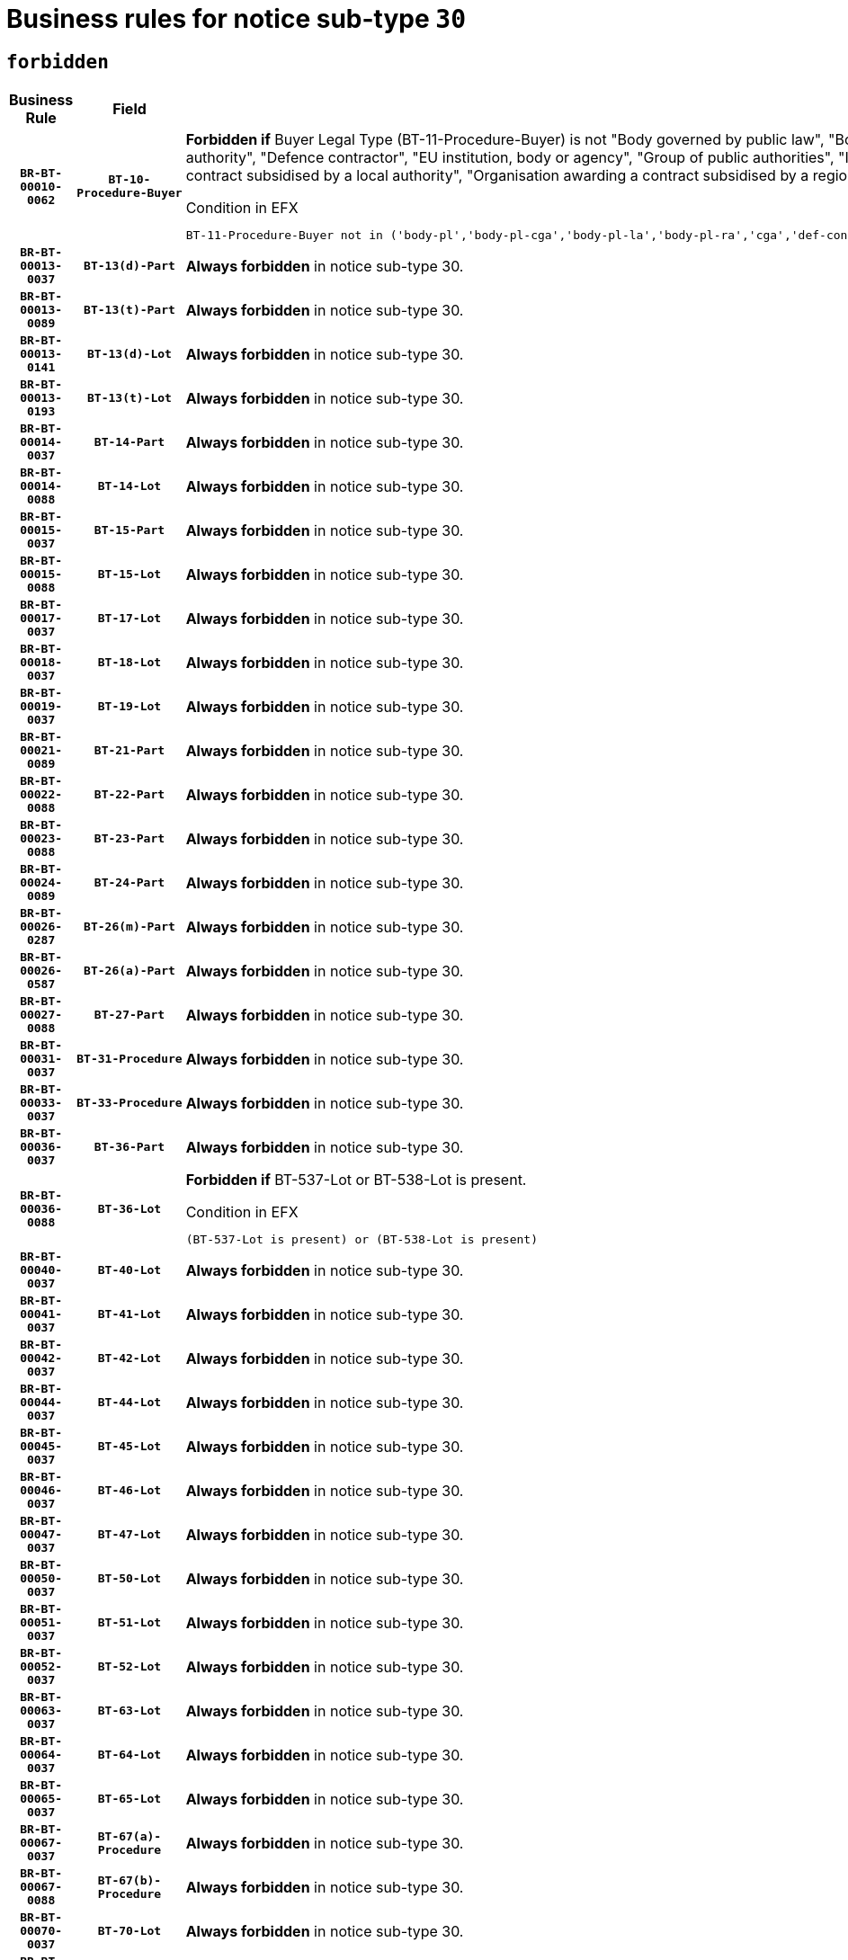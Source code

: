 = Business rules for notice sub-type `30`
:navtitle: Business Rules

== `forbidden`
[cols="<3,3,<6,>1", role="fixed-layout"]
|====
h| Business Rule h| Field h|Details h|Severity
h|`BR-BT-00010-0062`
h|`BT-10-Procedure-Buyer`
a|

*Forbidden if* Buyer Legal Type (BT-11-Procedure-Buyer) is not "Body governed by public law", "Body governed by public law, controlled by a central government authority", "Body governed by public law, controlled by a local authority", "Body governed by public law, controlled by a regional authority", "Central government authority", "Defence contractor", "EU institution, body or agency", "Group of public authorities", "International organisation", "Local authority", "Organisation awarding a contract subsidised by a contracting authority", "Organisation awarding a contract subsidised by a central government authority", "Organisation awarding a contract subsidised by a local authority", "Organisation awarding a contract subsidised by a regional authority" or "Regional authority".

.Condition in EFX
[source, EFX]
----
BT-11-Procedure-Buyer not in ('body-pl','body-pl-cga','body-pl-la','body-pl-ra','cga','def-cont','eu-ins-bod-ag','grp-p-aut','int-org','la','org-sub','org-sub-cga','org-sub-la','org-sub-ra','ra')
----
|`ERROR`
h|`BR-BT-00013-0037`
h|`BT-13(d)-Part`
a|

*Always forbidden* in notice sub-type 30.
|`ERROR`
h|`BR-BT-00013-0089`
h|`BT-13(t)-Part`
a|

*Always forbidden* in notice sub-type 30.
|`ERROR`
h|`BR-BT-00013-0141`
h|`BT-13(d)-Lot`
a|

*Always forbidden* in notice sub-type 30.
|`ERROR`
h|`BR-BT-00013-0193`
h|`BT-13(t)-Lot`
a|

*Always forbidden* in notice sub-type 30.
|`ERROR`
h|`BR-BT-00014-0037`
h|`BT-14-Part`
a|

*Always forbidden* in notice sub-type 30.
|`ERROR`
h|`BR-BT-00014-0088`
h|`BT-14-Lot`
a|

*Always forbidden* in notice sub-type 30.
|`ERROR`
h|`BR-BT-00015-0037`
h|`BT-15-Part`
a|

*Always forbidden* in notice sub-type 30.
|`ERROR`
h|`BR-BT-00015-0088`
h|`BT-15-Lot`
a|

*Always forbidden* in notice sub-type 30.
|`ERROR`
h|`BR-BT-00017-0037`
h|`BT-17-Lot`
a|

*Always forbidden* in notice sub-type 30.
|`ERROR`
h|`BR-BT-00018-0037`
h|`BT-18-Lot`
a|

*Always forbidden* in notice sub-type 30.
|`ERROR`
h|`BR-BT-00019-0037`
h|`BT-19-Lot`
a|

*Always forbidden* in notice sub-type 30.
|`ERROR`
h|`BR-BT-00021-0089`
h|`BT-21-Part`
a|

*Always forbidden* in notice sub-type 30.
|`ERROR`
h|`BR-BT-00022-0088`
h|`BT-22-Part`
a|

*Always forbidden* in notice sub-type 30.
|`ERROR`
h|`BR-BT-00023-0088`
h|`BT-23-Part`
a|

*Always forbidden* in notice sub-type 30.
|`ERROR`
h|`BR-BT-00024-0089`
h|`BT-24-Part`
a|

*Always forbidden* in notice sub-type 30.
|`ERROR`
h|`BR-BT-00026-0287`
h|`BT-26(m)-Part`
a|

*Always forbidden* in notice sub-type 30.
|`ERROR`
h|`BR-BT-00026-0587`
h|`BT-26(a)-Part`
a|

*Always forbidden* in notice sub-type 30.
|`ERROR`
h|`BR-BT-00027-0088`
h|`BT-27-Part`
a|

*Always forbidden* in notice sub-type 30.
|`ERROR`
h|`BR-BT-00031-0037`
h|`BT-31-Procedure`
a|

*Always forbidden* in notice sub-type 30.
|`ERROR`
h|`BR-BT-00033-0037`
h|`BT-33-Procedure`
a|

*Always forbidden* in notice sub-type 30.
|`ERROR`
h|`BR-BT-00036-0037`
h|`BT-36-Part`
a|

*Always forbidden* in notice sub-type 30.
|`ERROR`
h|`BR-BT-00036-0088`
h|`BT-36-Lot`
a|

*Forbidden if* BT-537-Lot or BT-538-Lot is present.

.Condition in EFX
[source, EFX]
----
(BT-537-Lot is present) or (BT-538-Lot is present)
----
|`ERROR`
h|`BR-BT-00040-0037`
h|`BT-40-Lot`
a|

*Always forbidden* in notice sub-type 30.
|`ERROR`
h|`BR-BT-00041-0037`
h|`BT-41-Lot`
a|

*Always forbidden* in notice sub-type 30.
|`ERROR`
h|`BR-BT-00042-0037`
h|`BT-42-Lot`
a|

*Always forbidden* in notice sub-type 30.
|`ERROR`
h|`BR-BT-00044-0037`
h|`BT-44-Lot`
a|

*Always forbidden* in notice sub-type 30.
|`ERROR`
h|`BR-BT-00045-0037`
h|`BT-45-Lot`
a|

*Always forbidden* in notice sub-type 30.
|`ERROR`
h|`BR-BT-00046-0037`
h|`BT-46-Lot`
a|

*Always forbidden* in notice sub-type 30.
|`ERROR`
h|`BR-BT-00047-0037`
h|`BT-47-Lot`
a|

*Always forbidden* in notice sub-type 30.
|`ERROR`
h|`BR-BT-00050-0037`
h|`BT-50-Lot`
a|

*Always forbidden* in notice sub-type 30.
|`ERROR`
h|`BR-BT-00051-0037`
h|`BT-51-Lot`
a|

*Always forbidden* in notice sub-type 30.
|`ERROR`
h|`BR-BT-00052-0037`
h|`BT-52-Lot`
a|

*Always forbidden* in notice sub-type 30.
|`ERROR`
h|`BR-BT-00063-0037`
h|`BT-63-Lot`
a|

*Always forbidden* in notice sub-type 30.
|`ERROR`
h|`BR-BT-00064-0037`
h|`BT-64-Lot`
a|

*Always forbidden* in notice sub-type 30.
|`ERROR`
h|`BR-BT-00065-0037`
h|`BT-65-Lot`
a|

*Always forbidden* in notice sub-type 30.
|`ERROR`
h|`BR-BT-00067-0037`
h|`BT-67(a)-Procedure`
a|

*Always forbidden* in notice sub-type 30.
|`ERROR`
h|`BR-BT-00067-0088`
h|`BT-67(b)-Procedure`
a|

*Always forbidden* in notice sub-type 30.
|`ERROR`
h|`BR-BT-00070-0037`
h|`BT-70-Lot`
a|

*Always forbidden* in notice sub-type 30.
|`ERROR`
h|`BR-BT-00071-0037`
h|`BT-71-Part`
a|

*Always forbidden* in notice sub-type 30.
|`ERROR`
h|`BR-BT-00071-0087`
h|`BT-71-Lot`
a|

*Always forbidden* in notice sub-type 30.
|`ERROR`
h|`BR-BT-00075-0037`
h|`BT-75-Lot`
a|

*Always forbidden* in notice sub-type 30.
|`ERROR`
h|`BR-BT-00076-0037`
h|`BT-76-Lot`
a|

*Always forbidden* in notice sub-type 30.
|`ERROR`
h|`BR-BT-00077-0037`
h|`BT-77-Lot`
a|

*Always forbidden* in notice sub-type 30.
|`ERROR`
h|`BR-BT-00078-0037`
h|`BT-78-Lot`
a|

*Always forbidden* in notice sub-type 30.
|`ERROR`
h|`BR-BT-00079-0037`
h|`BT-79-Lot`
a|

*Always forbidden* in notice sub-type 30.
|`ERROR`
h|`BR-BT-00092-0037`
h|`BT-92-Lot`
a|

*Always forbidden* in notice sub-type 30.
|`ERROR`
h|`BR-BT-00093-0037`
h|`BT-93-Lot`
a|

*Always forbidden* in notice sub-type 30.
|`ERROR`
h|`BR-BT-00094-0037`
h|`BT-94-Lot`
a|

*Always forbidden* in notice sub-type 30.
|`ERROR`
h|`BR-BT-00095-0037`
h|`BT-95-Lot`
a|

*Always forbidden* in notice sub-type 30.
|`ERROR`
h|`BR-BT-00097-0037`
h|`BT-97-Lot`
a|

*Always forbidden* in notice sub-type 30.
|`ERROR`
h|`BR-BT-00098-0037`
h|`BT-98-Lot`
a|

*Always forbidden* in notice sub-type 30.
|`ERROR`
h|`BR-BT-00106-0037`
h|`BT-106-Procedure`
a|

*Forbidden if* the value chosen for BT-105-Procedure is not 'Open', 'Restricted' or 'Negotiated with prior publication of a call for competition / competitive with negotiation'.

.Condition in EFX
[source, EFX]
----
BT-105-Procedure not in ('open','restricted','neg-w-call')
----
|`ERROR`
h|`BR-BT-00109-0037`
h|`BT-109-Lot`
a|

*Always forbidden* in notice sub-type 30.
|`ERROR`
h|`BR-BT-00113-0037`
h|`BT-113-Lot`
a|

*Always forbidden* in notice sub-type 30.
|`ERROR`
h|`BR-BT-00115-0037`
h|`BT-115-Part`
a|

*Always forbidden* in notice sub-type 30.
|`ERROR`
h|`BR-BT-00118-0053`
h|`BT-118-NoticeResult`
a|

*Forbidden if* no winner was chosen or no framework agreement was involved, or Framework Maximum Value (BT-709-LotResult) is not present.

.Condition in EFX
[source, EFX]
----
not(BT-142-LotResult[BT-13713-LotResult in BT-137-Lot[BT-765-Lot in ('fa-mix','fa-w-rc','fa-wo-rc')]] == 'selec-w') or (BT-709-LotResult is not present)
----
|`ERROR`
h|`BR-BT-00120-0037`
h|`BT-120-Lot`
a|

*Always forbidden* in notice sub-type 30.
|`ERROR`
h|`BR-BT-00122-0037`
h|`BT-122-Lot`
a|

*Always forbidden* in notice sub-type 30.
|`ERROR`
h|`BR-BT-00123-0037`
h|`BT-123-Lot`
a|

*Always forbidden* in notice sub-type 30.
|`ERROR`
h|`BR-BT-00124-0037`
h|`BT-124-Part`
a|

*Always forbidden* in notice sub-type 30.
|`ERROR`
h|`BR-BT-00124-0087`
h|`BT-124-Lot`
a|

*Always forbidden* in notice sub-type 30.
|`ERROR`
h|`BR-BT-00125-0037`
h|`BT-125(i)-Part`
a|

*Always forbidden* in notice sub-type 30.
|`ERROR`
h|`BR-BT-00127-0037`
h|`BT-127-notice`
a|

*Always forbidden* in notice sub-type 30.
|`ERROR`
h|`BR-BT-00130-0037`
h|`BT-130-Lot`
a|

*Always forbidden* in notice sub-type 30.
|`ERROR`
h|`BR-BT-00131-0037`
h|`BT-131(d)-Lot`
a|

*Always forbidden* in notice sub-type 30.
|`ERROR`
h|`BR-BT-00131-0089`
h|`BT-131(t)-Lot`
a|

*Always forbidden* in notice sub-type 30.
|`ERROR`
h|`BR-BT-00132-0037`
h|`BT-132(d)-Lot`
a|

*Always forbidden* in notice sub-type 30.
|`ERROR`
h|`BR-BT-00132-0089`
h|`BT-132(t)-Lot`
a|

*Always forbidden* in notice sub-type 30.
|`ERROR`
h|`BR-BT-00133-0037`
h|`BT-133-Lot`
a|

*Always forbidden* in notice sub-type 30.
|`ERROR`
h|`BR-BT-00134-0037`
h|`BT-134-Lot`
a|

*Always forbidden* in notice sub-type 30.
|`ERROR`
h|`BR-BT-00135-0059`
h|`BT-135-Procedure`
a|

*Forbidden if* the value chosen for the field BT-105-Procedure is not 'Negotiated without prior call for competition'.

.Condition in EFX
[source, EFX]
----
not(BT-105-Procedure == 'neg-wo-call')
----
|`ERROR`
h|`BR-BT-00136-0059`
h|`BT-136-Procedure`
a|

*Forbidden if* the value chosen for the field BT-105-Procedure is not 'Negotiated without prior call for competition'.

.Condition in EFX
[source, EFX]
----
not(BT-105-Procedure == 'neg-wo-call')
----
|`ERROR`
h|`BR-BT-00137-0037`
h|`BT-137-Part`
a|

*Always forbidden* in notice sub-type 30.
|`ERROR`
h|`BR-BT-00144-0054`
h|`BT-144-LotResult`
a|

*Forbidden if* the value chosen for BT-142-LotResult is not equal to 'No winner was chosen and the competition is closed'.

.Condition in EFX
[source, EFX]
----
not(BT-142-LotResult == 'clos-nw')
----
|`ERROR`
h|`BR-BT-00145-0054`
h|`BT-145-Contract`
a|

*Forbidden if* BT-3202-Contract is not present.

.Condition in EFX
[source, EFX]
----
BT-3202-Contract is not present
----
|`ERROR`
h|`BR-BT-00150-0087`
h|`BT-150-Contract`
a|

*Forbidden if* Contract Technical ID (OPT-316-Contract) does not exist.

.Condition in EFX
[source, EFX]
----
(OPT-316-Contract is not present)
----
|`ERROR`
h|`BR-BT-00151-0037`
h|`BT-151-Contract`
a|

*Forbidden if* BT-3202-Contract is not present.

.Condition in EFX
[source, EFX]
----
BT-3202-Contract is not present
----
|`ERROR`
h|`BR-BT-00160-0037`
h|`BT-160-Tender`
a|

*Always forbidden* in notice sub-type 30.
|`ERROR`
h|`BR-BT-00162-0037`
h|`BT-162-Tender`
a|

*Always forbidden* in notice sub-type 30.
|`ERROR`
h|`BR-BT-00163-0037`
h|`BT-163-Tender`
a|

*Always forbidden* in notice sub-type 30.
|`ERROR`
h|`BR-BT-00195-0799`
h|`BT-195(BT-162)-Tender`
a|

*Always forbidden* in notice sub-type 30.
|`ERROR`
h|`BR-BT-00195-0850`
h|`BT-195(BT-160)-Tender`
a|

*Always forbidden* in notice sub-type 30.
|`ERROR`
h|`BR-BT-00195-0901`
h|`BT-195(BT-163)-Tender`
a|

*Always forbidden* in notice sub-type 30.
|`ERROR`
h|`BR-BT-00195-3236`
h|`BT-195(BT-541)-LotsGroup-Weight`
a|

*Forbidden if* Award Criterion Number (BT-541-LotsGroup-WeightNumber) is not present.

.Condition in EFX
[source, EFX]
----
BT-541-LotsGroup-WeightNumber is not present
----
|`ERROR`
h|`BR-BT-00195-3286`
h|`BT-195(BT-541)-Lot-Weight`
a|

*Forbidden if* Award Criterion Number (BT-541-Lot-WeightNumber) is not present.

.Condition in EFX
[source, EFX]
----
BT-541-Lot-WeightNumber is not present
----
|`ERROR`
h|`BR-BT-00195-3336`
h|`BT-195(BT-541)-LotsGroup-Fixed`
a|

*Forbidden if* Award Criterion Number (BT-541-LotsGroup-FixedNumber) is not present.

.Condition in EFX
[source, EFX]
----
BT-541-LotsGroup-FixedNumber is not present
----
|`ERROR`
h|`BR-BT-00195-3386`
h|`BT-195(BT-541)-Lot-Fixed`
a|

*Forbidden if* Award Criterion Number (BT-541-Lot-FixedNumber) is not present.

.Condition in EFX
[source, EFX]
----
BT-541-Lot-FixedNumber is not present
----
|`ERROR`
h|`BR-BT-00195-3436`
h|`BT-195(BT-541)-LotsGroup-Threshold`
a|

*Forbidden if* Award Criterion Number (BT-541-LotsGroup-ThresholdNumber) is not present.

.Condition in EFX
[source, EFX]
----
BT-541-LotsGroup-ThresholdNumber is not present
----
|`ERROR`
h|`BR-BT-00195-3486`
h|`BT-195(BT-541)-Lot-Threshold`
a|

*Forbidden if* Award Criterion Number (BT-541-Lot-ThresholdNumber) is not present.

.Condition in EFX
[source, EFX]
----
BT-541-Lot-ThresholdNumber is not present
----
|`ERROR`
h|`BR-BT-00196-0817`
h|`BT-196(BT-162)-Tender`
a|

*Always forbidden* in notice sub-type 30.
|`ERROR`
h|`BR-BT-00196-0869`
h|`BT-196(BT-160)-Tender`
a|

*Always forbidden* in notice sub-type 30.
|`ERROR`
h|`BR-BT-00196-0921`
h|`BT-196(BT-163)-Tender`
a|

*Always forbidden* in notice sub-type 30.
|`ERROR`
h|`BR-BT-00196-4291`
h|`BT-196(BT-541)-Lot-Weight`
a|

*Forbidden if* Unpublished Identifier (BT-195(BT-541)-Lot-Weight) is not present.

.Condition in EFX
[source, EFX]
----
BT-195(BT-541)-Lot-Weight is not present
----
|`ERROR`
h|`BR-BT-00196-4296`
h|`BT-196(BT-541)-LotsGroup-Weight`
a|

*Forbidden if* Unpublished Identifier (BT-195(BT-541)-LotsGroup-Weight) is not present.

.Condition in EFX
[source, EFX]
----
BT-195(BT-541)-LotsGroup-Weight is not present
----
|`ERROR`
h|`BR-BT-00196-4391`
h|`BT-196(BT-541)-Lot-Fixed`
a|

*Forbidden if* Unpublished Identifier (BT-195(BT-541)-Lot-Fixed) is not present.

.Condition in EFX
[source, EFX]
----
BT-195(BT-541)-Lot-Fixed is not present
----
|`ERROR`
h|`BR-BT-00196-4396`
h|`BT-196(BT-541)-LotsGroup-Fixed`
a|

*Forbidden if* Unpublished Identifier (BT-195(BT-541)-LotsGroup-Fixed) is not present.

.Condition in EFX
[source, EFX]
----
BT-195(BT-541)-LotsGroup-Fixed is not present
----
|`ERROR`
h|`BR-BT-00196-4491`
h|`BT-196(BT-541)-Lot-Threshold`
a|

*Forbidden if* Unpublished Identifier (BT-195(BT-541)-Lot-Threshold) is not present.

.Condition in EFX
[source, EFX]
----
BT-195(BT-541)-Lot-Threshold is not present
----
|`ERROR`
h|`BR-BT-00196-4496`
h|`BT-196(BT-541)-LotsGroup-Threshold`
a|

*Forbidden if* Unpublished Identifier (BT-195(BT-541)-LotsGroup-Threshold) is not present.

.Condition in EFX
[source, EFX]
----
BT-195(BT-541)-LotsGroup-Threshold is not present
----
|`ERROR`
h|`BR-BT-00197-0802`
h|`BT-197(BT-162)-Tender`
a|

*Always forbidden* in notice sub-type 30.
|`ERROR`
h|`BR-BT-00197-0853`
h|`BT-197(BT-160)-Tender`
a|

*Always forbidden* in notice sub-type 30.
|`ERROR`
h|`BR-BT-00197-0904`
h|`BT-197(BT-163)-Tender`
a|

*Always forbidden* in notice sub-type 30.
|`ERROR`
h|`BR-BT-00197-4331`
h|`BT-197(BT-541)-LotsGroup-Weight`
a|

*Forbidden if* Unpublished Identifier (BT-195(BT-541)-LotsGroup-Weight) is not present.

.Condition in EFX
[source, EFX]
----
BT-195(BT-541)-LotsGroup-Weight is not present
----
|`ERROR`
h|`BR-BT-00197-4336`
h|`BT-197(BT-541)-Lot-Weight`
a|

*Forbidden if* Unpublished Identifier (BT-195(BT-541)-Lot-Weight) is not present.

.Condition in EFX
[source, EFX]
----
BT-195(BT-541)-Lot-Weight is not present
----
|`ERROR`
h|`BR-BT-00197-4501`
h|`BT-197(BT-541)-Lot-Fixed`
a|

*Forbidden if* Unpublished Identifier (BT-195(BT-541)-Lot-Fixed) is not present.

.Condition in EFX
[source, EFX]
----
BT-195(BT-541)-Lot-Fixed is not present
----
|`ERROR`
h|`BR-BT-00197-4506`
h|`BT-197(BT-541)-LotsGroup-Fixed`
a|

*Forbidden if* Unpublished Identifier (BT-195(BT-541)-LotsGroup-Fixed) is not present.

.Condition in EFX
[source, EFX]
----
BT-195(BT-541)-LotsGroup-Fixed is not present
----
|`ERROR`
h|`BR-BT-00197-4701`
h|`BT-197(BT-541)-Lot-Threshold`
a|

*Forbidden if* Unpublished Identifier (BT-195(BT-541)-Lot-Threshold) is not present.

.Condition in EFX
[source, EFX]
----
BT-195(BT-541)-Lot-Threshold is not present
----
|`ERROR`
h|`BR-BT-00197-4706`
h|`BT-197(BT-541)-LotsGroup-Threshold`
a|

*Forbidden if* Unpublished Identifier (BT-195(BT-541)-LotsGroup-Threshold) is not present.

.Condition in EFX
[source, EFX]
----
BT-195(BT-541)-LotsGroup-Threshold is not present
----
|`ERROR`
h|`BR-BT-00198-0817`
h|`BT-198(BT-162)-Tender`
a|

*Always forbidden* in notice sub-type 30.
|`ERROR`
h|`BR-BT-00198-0869`
h|`BT-198(BT-160)-Tender`
a|

*Always forbidden* in notice sub-type 30.
|`ERROR`
h|`BR-BT-00198-0921`
h|`BT-198(BT-163)-Tender`
a|

*Always forbidden* in notice sub-type 30.
|`ERROR`
h|`BR-BT-00198-4891`
h|`BT-198(BT-541)-Lot-Weight`
a|

*Forbidden if* Unpublished Identifier (BT-195(BT-541)-Lot-Weight) is not present.

.Condition in EFX
[source, EFX]
----
BT-195(BT-541)-Lot-Weight is not present
----
|`ERROR`
h|`BR-BT-00198-4896`
h|`BT-198(BT-541)-LotsGroup-Weight`
a|

*Forbidden if* Unpublished Identifier (BT-195(BT-541)-LotsGroup-Weight) is not present.

.Condition in EFX
[source, EFX]
----
BT-195(BT-541)-LotsGroup-Weight is not present
----
|`ERROR`
h|`BR-BT-00198-4991`
h|`BT-198(BT-541)-Lot-Fixed`
a|

*Forbidden if* Unpublished Identifier (BT-195(BT-541)-Lot-Fixed) is not present.

.Condition in EFX
[source, EFX]
----
BT-195(BT-541)-Lot-Fixed is not present
----
|`ERROR`
h|`BR-BT-00198-4996`
h|`BT-198(BT-541)-LotsGroup-Fixed`
a|

*Forbidden if* Unpublished Identifier (BT-195(BT-541)-LotsGroup-Fixed) is not present.

.Condition in EFX
[source, EFX]
----
BT-195(BT-541)-LotsGroup-Fixed is not present
----
|`ERROR`
h|`BR-BT-00198-5091`
h|`BT-198(BT-541)-Lot-Threshold`
a|

*Forbidden if* Unpublished Identifier (BT-195(BT-541)-Lot-Threshold) is not present.

.Condition in EFX
[source, EFX]
----
BT-195(BT-541)-Lot-Threshold is not present
----
|`ERROR`
h|`BR-BT-00198-5096`
h|`BT-198(BT-541)-LotsGroup-Threshold`
a|

*Forbidden if* Unpublished Identifier (BT-195(BT-541)-LotsGroup-Threshold) is not present.

.Condition in EFX
[source, EFX]
----
BT-195(BT-541)-LotsGroup-Threshold is not present
----
|`ERROR`
h|`BR-BT-00200-0037`
h|`BT-200-Contract`
a|

*Always forbidden* in notice sub-type 30.
|`ERROR`
h|`BR-BT-00201-0037`
h|`BT-201-Contract`
a|

*Always forbidden* in notice sub-type 30.
|`ERROR`
h|`BR-BT-00202-0037`
h|`BT-202-Contract`
a|

*Always forbidden* in notice sub-type 30.
|`ERROR`
h|`BR-BT-00262-0087`
h|`BT-262-Part`
a|

*Always forbidden* in notice sub-type 30.
|`ERROR`
h|`BR-BT-00263-0087`
h|`BT-263-Part`
a|

*Always forbidden* in notice sub-type 30.
|`ERROR`
h|`BR-BT-00300-0089`
h|`BT-300-Part`
a|

*Always forbidden* in notice sub-type 30.
|`ERROR`
h|`BR-BT-00500-0192`
h|`BT-500-Business`
a|

*Always forbidden* in notice sub-type 30.
|`ERROR`
h|`BR-BT-00501-0087`
h|`BT-501-Business-National`
a|

*Always forbidden* in notice sub-type 30.
|`ERROR`
h|`BR-BT-00501-0243`
h|`BT-501-Business-European`
a|

*Always forbidden* in notice sub-type 30.
|`ERROR`
h|`BR-BT-00502-0139`
h|`BT-502-Business`
a|

*Always forbidden* in notice sub-type 30.
|`ERROR`
h|`BR-BT-00503-0193`
h|`BT-503-Business`
a|

*Always forbidden* in notice sub-type 30.
|`ERROR`
h|`BR-BT-00505-0139`
h|`BT-505-Business`
a|

*Always forbidden* in notice sub-type 30.
|`ERROR`
h|`BR-BT-00506-0193`
h|`BT-506-Business`
a|

*Always forbidden* in notice sub-type 30.
|`ERROR`
h|`BR-BT-00507-0190`
h|`BT-507-Business`
a|

*Always forbidden* in notice sub-type 30.
|`ERROR`
h|`BR-BT-00510-0496`
h|`BT-510(a)-Business`
a|

*Always forbidden* in notice sub-type 30.
|`ERROR`
h|`BR-BT-00510-0547`
h|`BT-510(b)-Business`
a|

*Always forbidden* in notice sub-type 30.
|`ERROR`
h|`BR-BT-00510-0598`
h|`BT-510(c)-Business`
a|

*Always forbidden* in notice sub-type 30.
|`ERROR`
h|`BR-BT-00512-0190`
h|`BT-512-Business`
a|

*Always forbidden* in notice sub-type 30.
|`ERROR`
h|`BR-BT-00513-0190`
h|`BT-513-Business`
a|

*Always forbidden* in notice sub-type 30.
|`ERROR`
h|`BR-BT-00514-0190`
h|`BT-514-Business`
a|

*Always forbidden* in notice sub-type 30.
|`ERROR`
h|`BR-BT-00531-0137`
h|`BT-531-Part`
a|

*Always forbidden* in notice sub-type 30.
|`ERROR`
h|`BR-BT-00536-0037`
h|`BT-536-Part`
a|

*Always forbidden* in notice sub-type 30.
|`ERROR`
h|`BR-BT-00536-0090`
h|`BT-536-Lot`
a|

*Forbidden if* Duration Period (BT-36-Lot) and Duration End Date (BT-537-Lot) are not present.

.Condition in EFX
[source, EFX]
----
BT-36-Lot is not present and BT-537-Lot is not present
----
|`ERROR`
h|`BR-BT-00537-0037`
h|`BT-537-Part`
a|

*Always forbidden* in notice sub-type 30.
|`ERROR`
h|`BR-BT-00537-0089`
h|`BT-537-Lot`
a|

*Forbidden if* BT-36-Lot or BT-538-Lot is present.

.Condition in EFX
[source, EFX]
----
(BT-36-Lot is present) or (BT-538-Lot is present)
----
|`ERROR`
h|`BR-BT-00538-0037`
h|`BT-538-Part`
a|

*Always forbidden* in notice sub-type 30.
|`ERROR`
h|`BR-BT-00538-0088`
h|`BT-538-Lot`
a|

*Forbidden if* BT-36-Lot or BT-537-Lot is present.

.Condition in EFX
[source, EFX]
----
(BT-36-Lot is present) or (BT-537-Lot is present)
----
|`ERROR`
h|`BR-BT-00541-0236`
h|`BT-541-LotsGroup-WeightNumber`
a|

*Forbidden if* Award Criterion Description (BT-540-LotsGroup) is not present.

.Condition in EFX
[source, EFX]
----
BT-540-LotsGroup is not present
----
|`ERROR`
h|`BR-BT-00541-0286`
h|`BT-541-Lot-WeightNumber`
a|

*Forbidden if* Award Criterion Description (BT-540-Lot) is not present.

.Condition in EFX
[source, EFX]
----
BT-540-Lot is not present
----
|`ERROR`
h|`BR-BT-00541-0436`
h|`BT-541-LotsGroup-FixedNumber`
a|

*Forbidden if* Award Criterion Description (BT-540-LotsGroup) is not present.

.Condition in EFX
[source, EFX]
----
BT-540-LotsGroup is not present
----
|`ERROR`
h|`BR-BT-00541-0486`
h|`BT-541-Lot-FixedNumber`
a|

*Forbidden if* Award Criterion Description (BT-540-Lot) is not present.

.Condition in EFX
[source, EFX]
----
BT-540-Lot is not present
----
|`ERROR`
h|`BR-BT-00541-0636`
h|`BT-541-LotsGroup-ThresholdNumber`
a|

*Forbidden if* Award Criterion Description (BT-540-LotsGroup) is not present.

.Condition in EFX
[source, EFX]
----
BT-540-LotsGroup is not present
----
|`ERROR`
h|`BR-BT-00541-0686`
h|`BT-541-Lot-ThresholdNumber`
a|

*Forbidden if* Award Criterion Description (BT-540-Lot) is not present.

.Condition in EFX
[source, EFX]
----
BT-540-Lot is not present
----
|`ERROR`
h|`BR-BT-00578-0037`
h|`BT-578-Lot`
a|

*Always forbidden* in notice sub-type 30.
|`ERROR`
h|`BR-BT-00615-0037`
h|`BT-615-Part`
a|

*Always forbidden* in notice sub-type 30.
|`ERROR`
h|`BR-BT-00615-0088`
h|`BT-615-Lot`
a|

*Always forbidden* in notice sub-type 30.
|`ERROR`
h|`BR-BT-00630-0037`
h|`BT-630(d)-Lot`
a|

*Always forbidden* in notice sub-type 30.
|`ERROR`
h|`BR-BT-00630-0089`
h|`BT-630(t)-Lot`
a|

*Always forbidden* in notice sub-type 30.
|`ERROR`
h|`BR-BT-00631-0037`
h|`BT-631-Lot`
a|

*Always forbidden* in notice sub-type 30.
|`ERROR`
h|`BR-BT-00632-0037`
h|`BT-632-Part`
a|

*Always forbidden* in notice sub-type 30.
|`ERROR`
h|`BR-BT-00632-0088`
h|`BT-632-Lot`
a|

*Always forbidden* in notice sub-type 30.
|`ERROR`
h|`BR-BT-00633-0037`
h|`BT-633-Organization`
a|

*Forbidden if* the organization is not a Service Provider, and is not a Tenderer or Subcontractor which is not on a regulated market..

.Condition in EFX
[source, EFX]
----
not(OPT-200-Organization-Company in /OPT-300-Procedure-SProvider) and not(((OPT-200-Organization-Company in /OPT-301-Tenderer-SubCont) or (OPT-200-Organization-Company in /OPT-300-Tenderer)) and (not(BT-746-Organization == TRUE)))
----
|`ERROR`
h|`BR-BT-00644-0037`
h|`BT-644-Lot`
a|

*Always forbidden* in notice sub-type 30.
|`ERROR`
h|`BR-BT-00651-0037`
h|`BT-651-Lot`
a|

*Always forbidden* in notice sub-type 30.
|`ERROR`
h|`BR-BT-00661-0037`
h|`BT-661-Lot`
a|

*Always forbidden* in notice sub-type 30.
|`ERROR`
h|`BR-BT-00707-0037`
h|`BT-707-Part`
a|

*Always forbidden* in notice sub-type 30.
|`ERROR`
h|`BR-BT-00707-0088`
h|`BT-707-Lot`
a|

*Always forbidden* in notice sub-type 30.
|`ERROR`
h|`BR-BT-00708-0037`
h|`BT-708-Part`
a|

*Always forbidden* in notice sub-type 30.
|`ERROR`
h|`BR-BT-00708-0087`
h|`BT-708-Lot`
a|

*Always forbidden* in notice sub-type 30.
|`ERROR`
h|`BR-BT-00721-0037`
h|`BT-721-Contract`
a|

*Forbidden if* BT-3202-Contract is not present.

.Condition in EFX
[source, EFX]
----
BT-3202-Contract is not present
----
|`ERROR`
h|`BR-BT-00726-0037`
h|`BT-726-Part`
a|

*Always forbidden* in notice sub-type 30.
|`ERROR`
h|`BR-BT-00726-0088`
h|`BT-726-LotsGroup`
a|

*Always forbidden* in notice sub-type 30.
|`ERROR`
h|`BR-BT-00726-0139`
h|`BT-726-Lot`
a|

*Always forbidden* in notice sub-type 30.
|`ERROR`
h|`BR-BT-00727-0088`
h|`BT-727-Part`
a|

*Always forbidden* in notice sub-type 30.
|`ERROR`
h|`BR-BT-00727-0178`
h|`BT-727-Lot`
a|

*Forbidden if* BT-5071-Lot is present.

.Condition in EFX
[source, EFX]
----
BT-5071-Lot is present
----
|`ERROR`
h|`BR-BT-00727-0216`
h|`BT-727-Procedure`
a|

*Forbidden if* BT-5071-Procedure is present.

.Condition in EFX
[source, EFX]
----
BT-5071-Procedure is present
----
|`ERROR`
h|`BR-BT-00728-0037`
h|`BT-728-Procedure`
a|

*Forbidden if* Place Performance Services Other (BT-727) and Place Performance Country Code (BT-5141) are not present.

.Condition in EFX
[source, EFX]
----
BT-727-Procedure is not present and BT-5141-Procedure is not present
----
|`ERROR`
h|`BR-BT-00728-0089`
h|`BT-728-Part`
a|

*Always forbidden* in notice sub-type 30.
|`ERROR`
h|`BR-BT-00728-0141`
h|`BT-728-Lot`
a|

*Forbidden if* Place Performance Services Other (BT-727) and Place Performance Country Code (BT-5141) are not present.

.Condition in EFX
[source, EFX]
----
BT-727-Lot is not present and BT-5141-Lot is not present
----
|`ERROR`
h|`BR-BT-00729-0037`
h|`BT-729-Lot`
a|

*Always forbidden* in notice sub-type 30.
|`ERROR`
h|`BR-BT-00732-0037`
h|`BT-732-Lot`
a|

*Always forbidden* in notice sub-type 30.
|`ERROR`
h|`BR-BT-00736-0037`
h|`BT-736-Part`
a|

*Always forbidden* in notice sub-type 30.
|`ERROR`
h|`BR-BT-00736-0088`
h|`BT-736-Lot`
a|

*Always forbidden* in notice sub-type 30.
|`ERROR`
h|`BR-BT-00737-0037`
h|`BT-737-Part`
a|

*Always forbidden* in notice sub-type 30.
|`ERROR`
h|`BR-BT-00737-0087`
h|`BT-737-Lot`
a|

*Always forbidden* in notice sub-type 30.
|`ERROR`
h|`BR-BT-00739-0193`
h|`BT-739-Business`
a|

*Always forbidden* in notice sub-type 30.
|`ERROR`
h|`BR-BT-00740-0037`
h|`BT-740-Procedure-Buyer`
a|

*Always forbidden* in notice sub-type 30.
|`ERROR`
h|`BR-BT-00743-0037`
h|`BT-743-Lot`
a|

*Always forbidden* in notice sub-type 30.
|`ERROR`
h|`BR-BT-00744-0037`
h|`BT-744-Lot`
a|

*Always forbidden* in notice sub-type 30.
|`ERROR`
h|`BR-BT-00745-0037`
h|`BT-745-Lot`
a|

*Always forbidden* in notice sub-type 30.
|`ERROR`
h|`BR-BT-00746-0037`
h|`BT-746-Organization`
a|

*Forbidden if* the Organization is a not a main contractor (OPT-300-Tenderer) and not a subcontractor (OPT-301-Tenderer-SubCont)).

.Condition in EFX
[source, EFX]
----
not(OPT-200-Organization-Company in OPT-300-Tenderer) and not(OPT-200-Organization-Company in OPT-301-Tenderer-SubCont)
----
|`ERROR`
h|`BR-BT-00747-0037`
h|`BT-747-Lot`
a|

*Always forbidden* in notice sub-type 30.
|`ERROR`
h|`BR-BT-00748-0037`
h|`BT-748-Lot`
a|

*Always forbidden* in notice sub-type 30.
|`ERROR`
h|`BR-BT-00749-0037`
h|`BT-749-Lot`
a|

*Always forbidden* in notice sub-type 30.
|`ERROR`
h|`BR-BT-00750-0037`
h|`BT-750-Lot`
a|

*Always forbidden* in notice sub-type 30.
|`ERROR`
h|`BR-BT-00751-0037`
h|`BT-751-Lot`
a|

*Always forbidden* in notice sub-type 30.
|`ERROR`
h|`BR-BT-00752-0037`
h|`BT-752-Lot`
a|

*Always forbidden* in notice sub-type 30.
|`ERROR`
h|`BR-BT-00761-0037`
h|`BT-761-Lot`
a|

*Always forbidden* in notice sub-type 30.
|`ERROR`
h|`BR-BT-00763-0037`
h|`BT-763-Procedure`
a|

*Always forbidden* in notice sub-type 30.
|`ERROR`
h|`BR-BT-00764-0037`
h|`BT-764-Lot`
a|

*Always forbidden* in notice sub-type 30.
|`ERROR`
h|`BR-BT-00765-0037`
h|`BT-765-Part`
a|

*Always forbidden* in notice sub-type 30.
|`ERROR`
h|`BR-BT-00766-0089`
h|`BT-766-Part`
a|

*Always forbidden* in notice sub-type 30.
|`ERROR`
h|`BR-BT-00769-0037`
h|`BT-769-Lot`
a|

*Always forbidden* in notice sub-type 30.
|`ERROR`
h|`BR-BT-00771-0037`
h|`BT-771-Lot`
a|

*Always forbidden* in notice sub-type 30.
|`ERROR`
h|`BR-BT-00772-0037`
h|`BT-772-Lot`
a|

*Always forbidden* in notice sub-type 30.
|`ERROR`
h|`BR-BT-00773-0054`
h|`BT-773-Tender`
a|

*Forbidden if* Tender Technical ID (OPT-321-Tender) does not exist.

.Condition in EFX
[source, EFX]
----
OPT-321-Tender is not present
----
|`ERROR`
h|`BR-BT-00779-0037`
h|`BT-779-Tender`
a|

*Always forbidden* in notice sub-type 30.
|`ERROR`
h|`BR-BT-00780-0037`
h|`BT-780-Tender`
a|

*Always forbidden* in notice sub-type 30.
|`ERROR`
h|`BR-BT-00781-0037`
h|`BT-781-Lot`
a|

*Always forbidden* in notice sub-type 30.
|`ERROR`
h|`BR-BT-00782-0037`
h|`BT-782-Tender`
a|

*Always forbidden* in notice sub-type 30.
|`ERROR`
h|`BR-BT-00783-0037`
h|`BT-783-Review`
a|

*Always forbidden* in notice sub-type 30.
|`ERROR`
h|`BR-BT-00784-0037`
h|`BT-784-Review`
a|

*Always forbidden* in notice sub-type 30.
|`ERROR`
h|`BR-BT-00785-0037`
h|`BT-785-Review`
a|

*Always forbidden* in notice sub-type 30.
|`ERROR`
h|`BR-BT-00786-0037`
h|`BT-786-Review`
a|

*Always forbidden* in notice sub-type 30.
|`ERROR`
h|`BR-BT-00787-0037`
h|`BT-787-Review`
a|

*Always forbidden* in notice sub-type 30.
|`ERROR`
h|`BR-BT-00788-0037`
h|`BT-788-Review`
a|

*Always forbidden* in notice sub-type 30.
|`ERROR`
h|`BR-BT-00789-0037`
h|`BT-789-Review`
a|

*Always forbidden* in notice sub-type 30.
|`ERROR`
h|`BR-BT-00790-0037`
h|`BT-790-Review`
a|

*Always forbidden* in notice sub-type 30.
|`ERROR`
h|`BR-BT-00791-0037`
h|`BT-791-Review`
a|

*Always forbidden* in notice sub-type 30.
|`ERROR`
h|`BR-BT-00792-0037`
h|`BT-792-Review`
a|

*Always forbidden* in notice sub-type 30.
|`ERROR`
h|`BR-BT-00793-0037`
h|`BT-793-Review`
a|

*Always forbidden* in notice sub-type 30.
|`ERROR`
h|`BR-BT-00794-0037`
h|`BT-794-Review`
a|

*Always forbidden* in notice sub-type 30.
|`ERROR`
h|`BR-BT-00795-0037`
h|`BT-795-Review`
a|

*Always forbidden* in notice sub-type 30.
|`ERROR`
h|`BR-BT-00796-0037`
h|`BT-796-Review`
a|

*Always forbidden* in notice sub-type 30.
|`ERROR`
h|`BR-BT-00797-0037`
h|`BT-797-Review`
a|

*Always forbidden* in notice sub-type 30.
|`ERROR`
h|`BR-BT-00798-0037`
h|`BT-798-Review`
a|

*Always forbidden* in notice sub-type 30.
|`ERROR`
h|`BR-BT-00799-0037`
h|`BT-799-ReviewBody`
a|

*Always forbidden* in notice sub-type 30.
|`ERROR`
h|`BR-BT-00800-0037`
h|`BT-800(d)-Lot`
a|

*Always forbidden* in notice sub-type 30.
|`ERROR`
h|`BR-BT-00800-0087`
h|`BT-800(t)-Lot`
a|

*Always forbidden* in notice sub-type 30.
|`ERROR`
h|`BR-BT-00801-0037`
h|`BT-801-Lot`
a|

*Always forbidden* in notice sub-type 30.
|`ERROR`
h|`BR-BT-00802-0037`
h|`BT-802-Lot`
a|

*Always forbidden* in notice sub-type 30.
|`ERROR`
h|`BR-BT-00803-0087`
h|`BT-803(t)-notice`
a|

*Forbidden if* Notice Dispatch Date eSender (BT-803(d)-notice) is not present.

.Condition in EFX
[source, EFX]
----
BT-803(d)-notice is not present
----
|`ERROR`
h|`BR-BT-01251-0037`
h|`BT-1251-Part`
a|

*Always forbidden* in notice sub-type 30.
|`ERROR`
h|`BR-BT-01311-0037`
h|`BT-1311(d)-Lot`
a|

*Always forbidden* in notice sub-type 30.
|`ERROR`
h|`BR-BT-01311-0089`
h|`BT-1311(t)-Lot`
a|

*Always forbidden* in notice sub-type 30.
|`ERROR`
h|`BR-BT-01351-0037`
h|`BT-1351-Procedure`
a|

*Forbidden if* the value chosen for the indicator of BT-106-Procedure is not 'true'.

.Condition in EFX
[source, EFX]
----
not(BT-106-Procedure == 'true')
----
|`ERROR`
h|`BR-BT-01451-0037`
h|`BT-1451-Contract`
a|

*Forbidden if* Contract Technical ID (OPT-316-Contract) does not exist.

.Condition in EFX
[source, EFX]
----
(OPT-316-Contract is not present)
----
|`ERROR`
h|`BR-BT-01501-0037`
h|`BT-1501(n)-Contract`
a|

*Always forbidden* in notice sub-type 30.
|`ERROR`
h|`BR-BT-01501-0088`
h|`BT-1501(s)-Contract`
a|

*Always forbidden* in notice sub-type 30.
|`ERROR`
h|`BR-BT-03201-0057`
h|`BT-3201-Tender`
a|

*Forbidden if* Tender Technical ID (OPT-321-Tender) does not exist.

.Condition in EFX
[source, EFX]
----
OPT-321-Tender is not present
----
|`ERROR`
h|`BR-BT-05010-0037`
h|`BT-5010-Lot`
a|

*Always forbidden* in notice sub-type 30.
|`ERROR`
h|`BR-BT-05071-0088`
h|`BT-5071-Part`
a|

*Always forbidden* in notice sub-type 30.
|`ERROR`
h|`BR-BT-05071-0178`
h|`BT-5071-Lot`
a|

*Forbidden if* Place Performance Services Other (BT-727) is present or Place Performance Country Code (BT-5141) does not exist.

.Condition in EFX
[source, EFX]
----
BT-727-Lot is present or BT-5141-Lot is not present
----
|`ERROR`
h|`BR-BT-05071-0216`
h|`BT-5071-Procedure`
a|

*Forbidden if* Place Performance Services Other (BT-727) is present or Place Performance Country Code (BT-5141) does not exist.

.Condition in EFX
[source, EFX]
----
BT-727-Procedure is present or BT-5141-Procedure is not present
----
|`ERROR`
h|`BR-BT-05101-0037`
h|`BT-5101(a)-Procedure`
a|

*Forbidden if* Place Performance City (BT-5131) is not present.

.Condition in EFX
[source, EFX]
----
BT-5131-Procedure is not present
----
|`ERROR`
h|`BR-BT-05101-0088`
h|`BT-5101(b)-Procedure`
a|

*Forbidden if* Place Performance Street (BT-5101(a)-Procedure) is not present.

.Condition in EFX
[source, EFX]
----
BT-5101(a)-Procedure is not present
----
|`ERROR`
h|`BR-BT-05101-0139`
h|`BT-5101(c)-Procedure`
a|

*Forbidden if* Place Performance Street (BT-5101(b)-Procedure) is not present.

.Condition in EFX
[source, EFX]
----
BT-5101(b)-Procedure is not present
----
|`ERROR`
h|`BR-BT-05101-0190`
h|`BT-5101(a)-Part`
a|

*Always forbidden* in notice sub-type 30.
|`ERROR`
h|`BR-BT-05101-0241`
h|`BT-5101(b)-Part`
a|

*Always forbidden* in notice sub-type 30.
|`ERROR`
h|`BR-BT-05101-0292`
h|`BT-5101(c)-Part`
a|

*Always forbidden* in notice sub-type 30.
|`ERROR`
h|`BR-BT-05101-0343`
h|`BT-5101(a)-Lot`
a|

*Forbidden if* Place Performance City (BT-5131) is not present.

.Condition in EFX
[source, EFX]
----
BT-5131-Lot is not present
----
|`ERROR`
h|`BR-BT-05101-0394`
h|`BT-5101(b)-Lot`
a|

*Forbidden if* Place Performance Street (BT-5101(a)-Lot) is not present.

.Condition in EFX
[source, EFX]
----
BT-5101(a)-Lot is not present
----
|`ERROR`
h|`BR-BT-05101-0445`
h|`BT-5101(c)-Lot`
a|

*Forbidden if* Place Performance Street (BT-5101(b)-Lot) is not present.

.Condition in EFX
[source, EFX]
----
BT-5101(b)-Lot is not present
----
|`ERROR`
h|`BR-BT-05121-0037`
h|`BT-5121-Procedure`
a|

*Forbidden if* Place Performance City (BT-5131) is not present.

.Condition in EFX
[source, EFX]
----
BT-5131-Procedure is not present
----
|`ERROR`
h|`BR-BT-05121-0088`
h|`BT-5121-Part`
a|

*Always forbidden* in notice sub-type 30.
|`ERROR`
h|`BR-BT-05121-0139`
h|`BT-5121-Lot`
a|

*Forbidden if* Place Performance City (BT-5131) is not present.

.Condition in EFX
[source, EFX]
----
BT-5131-Lot is not present
----
|`ERROR`
h|`BR-BT-05131-0037`
h|`BT-5131-Procedure`
a|

*Forbidden if* Place Performance Services Other (BT-727) is present or Place Performance Country Code (BT-5141) does not exist.

.Condition in EFX
[source, EFX]
----
BT-727-Procedure is present or BT-5141-Procedure is not present
----
|`ERROR`
h|`BR-BT-05131-0088`
h|`BT-5131-Part`
a|

*Always forbidden* in notice sub-type 30.
|`ERROR`
h|`BR-BT-05131-0139`
h|`BT-5131-Lot`
a|

*Forbidden if* Place Performance Services Other (BT-727) is present or Place Performance Country Code (BT-5141) does not exist.

.Condition in EFX
[source, EFX]
----
BT-727-Lot is present or BT-5141-Lot is not present
----
|`ERROR`
h|`BR-BT-05141-0088`
h|`BT-5141-Part`
a|

*Always forbidden* in notice sub-type 30.
|`ERROR`
h|`BR-BT-05141-0178`
h|`BT-5141-Lot`
a|

*Forbidden if* the value chosen for BT-727-Lot is 'Anywhere' or 'Anywhere in the European Economic Area'.

.Condition in EFX
[source, EFX]
----
BT-727-Lot in ('anyw', 'anyw-eea')
----
|`ERROR`
h|`BR-BT-05141-0216`
h|`BT-5141-Procedure`
a|

*Forbidden if* the value chosen for BT-727-Procedure is 'Anywhere' or 'Anywhere in the European Economic Area'.

.Condition in EFX
[source, EFX]
----
BT-727-Procedure in ('anyw', 'anyw-eea')
----
|`ERROR`
h|`BR-BT-05421-0037`
h|`BT-5421-LotsGroup`
a|

*Forbidden if* Award Criterion Number (BT-541-LotsGroup-WeightNumber) is not present.

.Condition in EFX
[source, EFX]
----
BT-541-LotsGroup-WeightNumber is not present
----
|`ERROR`
h|`BR-BT-05421-0088`
h|`BT-5421-Lot`
a|

*Forbidden if* Award Criterion Number (BT-541-Lot-WeightNumber) is not present.

.Condition in EFX
[source, EFX]
----
BT-541-Lot-WeightNumber is not present
----
|`ERROR`
h|`BR-BT-05422-0037`
h|`BT-5422-LotsGroup`
a|

*Forbidden if* Award Criterion Number (BT-541-LotsGroup-FixedNumber) is not present.

.Condition in EFX
[source, EFX]
----
BT-541-LotsGroup-FixedNumber is not present
----
|`ERROR`
h|`BR-BT-05422-0088`
h|`BT-5422-Lot`
a|

*Forbidden if* Award Criterion Number (BT-541-Lot-FixedNumber) is not present.

.Condition in EFX
[source, EFX]
----
BT-541-Lot-FixedNumber is not present
----
|`ERROR`
h|`BR-BT-05423-0037`
h|`BT-5423-LotsGroup`
a|

*Forbidden if* Award Criterion Number (BT-541-LotsGroup-ThresholdNumber) is not present.

.Condition in EFX
[source, EFX]
----
BT-541-LotsGroup-ThresholdNumber is not present
----
|`ERROR`
h|`BR-BT-05423-0088`
h|`BT-5423-Lot`
a|

*Forbidden if* Award Criterion Number (BT-541-Lot-ThresholdNumber) is not present.

.Condition in EFX
[source, EFX]
----
BT-541-Lot-ThresholdNumber is not present
----
|`ERROR`
h|`BR-BT-06140-0037`
h|`BT-6140-Lot`
a|

*Always forbidden* in notice sub-type 30.
|`ERROR`
h|`BR-BT-07220-0037`
h|`BT-7220-Lot`
a|

*Always forbidden* in notice sub-type 30.
|`ERROR`
h|`BR-BT-07531-0037`
h|`BT-7531-Lot`
a|

*Always forbidden* in notice sub-type 30.
|`ERROR`
h|`BR-BT-07532-0037`
h|`BT-7532-Lot`
a|

*Always forbidden* in notice sub-type 30.
|`ERROR`
h|`BR-BT-13713-0058`
h|`BT-13713-LotResult`
a|

*Forbidden if* LotResult Technical ID (OPT-322) does not exist.

.Condition in EFX
[source, EFX]
----
OPT-322-LotResult is not present
----
|`ERROR`
h|`BR-BT-13714-0058`
h|`BT-13714-Tender`
a|

*Forbidden if* BT-3201-Tender is not present.

.Condition in EFX
[source, EFX]
----
BT-3201-Tender is not present
----
|`ERROR`
h|`BR-OPP-00020-0037`
h|`OPP-020-Contract`
a|

*Always forbidden* in notice sub-type 30.
|`ERROR`
h|`BR-OPP-00021-0037`
h|`OPP-021-Contract`
a|

*Always forbidden* in notice sub-type 30.
|`ERROR`
h|`BR-OPP-00022-0037`
h|`OPP-022-Contract`
a|

*Always forbidden* in notice sub-type 30.
|`ERROR`
h|`BR-OPP-00023-0037`
h|`OPP-023-Contract`
a|

*Always forbidden* in notice sub-type 30.
|`ERROR`
h|`BR-OPP-00030-0037`
h|`OPP-030-Tender`
a|

*Always forbidden* in notice sub-type 30.
|`ERROR`
h|`BR-OPP-00031-0037`
h|`OPP-031-Tender`
a|

*Always forbidden* in notice sub-type 30.
|`ERROR`
h|`BR-OPP-00032-0037`
h|`OPP-032-Tender`
a|

*Always forbidden* in notice sub-type 30.
|`ERROR`
h|`BR-OPP-00033-0037`
h|`OPP-033-Tender`
a|

*Always forbidden* in notice sub-type 30.
|`ERROR`
h|`BR-OPP-00034-0037`
h|`OPP-034-Tender`
a|

*Always forbidden* in notice sub-type 30.
|`ERROR`
h|`BR-OPP-00040-0037`
h|`OPP-040-Procedure`
a|

*Always forbidden* in notice sub-type 30.
|`ERROR`
h|`BR-OPP-00050-0087`
h|`OPP-050-Organization`
a|

*Forbidden if* Organization is not a buyer or there is only one buyer.

.Condition in EFX
[source, EFX]
----
not(OPT-200-Organization-Company in OPT-300-Procedure-Buyer) or (count(OPT-300-Procedure-Buyer) < 2)
----
|`ERROR`
h|`BR-OPP-00051-0087`
h|`OPP-051-Organization`
a|

*Forbidden if* the organization is not a Buyer.

.Condition in EFX
[source, EFX]
----
not(OPT-200-Organization-Company in OPT-300-Procedure-Buyer)
----
|`ERROR`
h|`BR-OPP-00052-0087`
h|`OPP-052-Organization`
a|

*Forbidden if* the organization is not a Buyer.

.Condition in EFX
[source, EFX]
----
not(OPT-200-Organization-Company in OPT-300-Procedure-Buyer)
----
|`ERROR`
h|`BR-OPP-00080-0037`
h|`OPP-080-Tender`
a|

*Always forbidden* in notice sub-type 30.
|`ERROR`
h|`BR-OPP-00100-0037`
h|`OPP-100-Business`
a|

*Always forbidden* in notice sub-type 30.
|`ERROR`
h|`BR-OPP-00105-0037`
h|`OPP-105-Business`
a|

*Always forbidden* in notice sub-type 30.
|`ERROR`
h|`BR-OPP-00110-0037`
h|`OPP-110-Business`
a|

*Always forbidden* in notice sub-type 30.
|`ERROR`
h|`BR-OPP-00111-0037`
h|`OPP-111-Business`
a|

*Always forbidden* in notice sub-type 30.
|`ERROR`
h|`BR-OPP-00112-0037`
h|`OPP-112-Business`
a|

*Always forbidden* in notice sub-type 30.
|`ERROR`
h|`BR-OPP-00113-0037`
h|`OPP-113-Business-European`
a|

*Always forbidden* in notice sub-type 30.
|`ERROR`
h|`BR-OPP-00120-0037`
h|`OPP-120-Business`
a|

*Always forbidden* in notice sub-type 30.
|`ERROR`
h|`BR-OPP-00121-0037`
h|`OPP-121-Business`
a|

*Always forbidden* in notice sub-type 30.
|`ERROR`
h|`BR-OPP-00122-0037`
h|`OPP-122-Business`
a|

*Always forbidden* in notice sub-type 30.
|`ERROR`
h|`BR-OPP-00123-0037`
h|`OPP-123-Business`
a|

*Always forbidden* in notice sub-type 30.
|`ERROR`
h|`BR-OPP-00130-0037`
h|`OPP-130-Business`
a|

*Always forbidden* in notice sub-type 30.
|`ERROR`
h|`BR-OPP-00131-0037`
h|`OPP-131-Business`
a|

*Always forbidden* in notice sub-type 30.
|`ERROR`
h|`BR-OPT-00036-0037`
h|`OPA-36-Part-Number`
a|

*Always forbidden* in notice sub-type 30.
|`ERROR`
h|`BR-OPT-00036-1037`
h|`OPA-36-Part-Unit`
a|

*Always forbidden* in notice sub-type 30.
|`ERROR`
h|`BR-OPT-00050-0037`
h|`OPT-050-Part`
a|

*Always forbidden* in notice sub-type 30.
|`ERROR`
h|`BR-OPT-00050-0087`
h|`OPT-050-Lot`
a|

*Always forbidden* in notice sub-type 30.
|`ERROR`
h|`BR-OPT-00060-0037`
h|`OPT-060-Lot`
a|

*Always forbidden* in notice sub-type 30.
|`ERROR`
h|`BR-OPT-00070-0087`
h|`OPT-070-Lot`
a|

*Always forbidden* in notice sub-type 30.
|`ERROR`
h|`BR-OPT-00071-0037`
h|`OPT-071-Lot`
a|

*Always forbidden* in notice sub-type 30.
|`ERROR`
h|`BR-OPT-00072-0037`
h|`OPT-072-Lot`
a|

*Always forbidden* in notice sub-type 30.
|`ERROR`
h|`BR-OPT-00091-0037`
h|`OPT-091-ReviewReq`
a|

*Always forbidden* in notice sub-type 30.
|`ERROR`
h|`BR-OPT-00092-0037`
h|`OPT-092-ReviewBody`
a|

*Always forbidden* in notice sub-type 30.
|`ERROR`
h|`BR-OPT-00092-0089`
h|`OPT-092-ReviewReq`
a|

*Always forbidden* in notice sub-type 30.
|`ERROR`
h|`BR-OPT-00098-0037`
h|`OPA-98-Lot-Number`
a|

*Always forbidden* in notice sub-type 30.
|`ERROR`
h|`BR-OPT-00098-1037`
h|`OPA-98-Lot-Unit`
a|

*Always forbidden* in notice sub-type 30.
|`ERROR`
h|`BR-OPT-00110-0037`
h|`OPT-110-Part-FiscalLegis`
a|

*Always forbidden* in notice sub-type 30.
|`ERROR`
h|`BR-OPT-00111-0037`
h|`OPT-111-Part-FiscalLegis`
a|

*Always forbidden* in notice sub-type 30.
|`ERROR`
h|`BR-OPT-00112-0037`
h|`OPT-112-Part-EnvironLegis`
a|

*Always forbidden* in notice sub-type 30.
|`ERROR`
h|`BR-OPT-00113-0037`
h|`OPT-113-Part-EmployLegis`
a|

*Always forbidden* in notice sub-type 30.
|`ERROR`
h|`BR-OPT-00120-0037`
h|`OPT-120-Part-EnvironLegis`
a|

*Always forbidden* in notice sub-type 30.
|`ERROR`
h|`BR-OPT-00130-0037`
h|`OPT-130-Part-EmployLegis`
a|

*Always forbidden* in notice sub-type 30.
|`ERROR`
h|`BR-OPT-00140-0037`
h|`OPT-140-Part`
a|

*Always forbidden* in notice sub-type 30.
|`ERROR`
h|`BR-OPT-00140-0088`
h|`OPT-140-Lot`
a|

*Always forbidden* in notice sub-type 30.
|`ERROR`
h|`BR-OPT-00150-0037`
h|`OPT-150-Lot`
a|

*Always forbidden* in notice sub-type 30.
|`ERROR`
h|`BR-OPT-00301-0238`
h|`OPT-301-Part-FiscalLegis`
a|

*Always forbidden* in notice sub-type 30.
|`ERROR`
h|`BR-OPT-00301-0288`
h|`OPT-301-Part-EnvironLegis`
a|

*Always forbidden* in notice sub-type 30.
|`ERROR`
h|`BR-OPT-00301-0338`
h|`OPT-301-Part-EmployLegis`
a|

*Always forbidden* in notice sub-type 30.
|`ERROR`
h|`BR-OPT-00301-0388`
h|`OPT-301-Part-AddInfo`
a|

*Always forbidden* in notice sub-type 30.
|`ERROR`
h|`BR-OPT-00301-0439`
h|`OPT-301-Part-DocProvider`
a|

*Always forbidden* in notice sub-type 30.
|`ERROR`
h|`BR-OPT-00301-0490`
h|`OPT-301-Part-TenderReceipt`
a|

*Always forbidden* in notice sub-type 30.
|`ERROR`
h|`BR-OPT-00301-0541`
h|`OPT-301-Part-TenderEval`
a|

*Always forbidden* in notice sub-type 30.
|`ERROR`
h|`BR-OPT-00301-0592`
h|`OPT-301-Part-ReviewOrg`
a|

*Always forbidden* in notice sub-type 30.
|`ERROR`
h|`BR-OPT-00301-0643`
h|`OPT-301-Part-ReviewInfo`
a|

*Always forbidden* in notice sub-type 30.
|`ERROR`
h|`BR-OPT-00301-0694`
h|`OPT-301-Part-Mediator`
a|

*Always forbidden* in notice sub-type 30.
|`ERROR`
h|`BR-OPT-00301-0995`
h|`OPT-301-Lot-TenderReceipt`
a|

*Always forbidden* in notice sub-type 30.
|`ERROR`
h|`BR-OPT-00301-1045`
h|`OPT-301-Lot-TenderEval`
a|

*Always forbidden* in notice sub-type 30.
|`ERROR`
h|`BR-OPT-00301-1271`
h|`OPT-301-ReviewBody`
a|

*Always forbidden* in notice sub-type 30.
|`ERROR`
h|`BR-OPT-00301-1322`
h|`OPT-301-ReviewReq`
a|

*Always forbidden* in notice sub-type 30.
|`ERROR`
h|`BR-OPT-00301-1446`
h|`OPT-301-Tenderer-MainCont`
a|

*Forbidden if* no Tenderer (OPT-300-Tenderer) exist.

.Condition in EFX
[source, EFX]
----
OPT-300-Tenderer is not present
----
|`ERROR`
h|`BR-OPT-00302-0057`
h|`OPT-302-Organization`
a|

*Forbidden if* the Organization is not involved in a tendering party, or is a natural person (BT-633-Organization), or is listed on a regulated market (BT-746-Organization).

.Condition in EFX
[source, EFX]
----
(not(OPT-200-Organization-Company in OPT-300-Tenderer) and not(OPT-200-Organization-Company in OPT-301-Tenderer-SubCont)) or (BT-633-Organization == TRUE) or (BT-746-Organization == TRUE)
----
|`ERROR`
h|`BR-OPT-00310-0058`
h|`OPT-310-Tender`
a|

*Forbidden if* Tender Technical ID (OPT-321-Tender) does not exist.

.Condition in EFX
[source, EFX]
----
OPT-321-Tender is not present
----
|`ERROR`
h|`BR-OPT-00315-0053`
h|`OPT-315-LotResult`
a|

*Forbidden if* the value chosen for BT-142-LotResult is not 'At least one winner was chosen' or LotResult Technical ID (OPT-322) does not exist.

.Condition in EFX
[source, EFX]
----
not(BT-142-LotResult == 'selec-w') or (OPT-322-LotResult is not present)
----
|`ERROR`
h|`BR-OPT-00316-0054`
h|`OPT-316-Contract`
a|

*Forbidden if* no lot has been awarded.

.Condition in EFX
[source, EFX]
----
not(BT-142-LotResult == 'selec-w')
----
|`ERROR`
h|`BR-OPT-00320-0053`
h|`OPT-320-LotResult`
a|

*Forbidden if* there is no LotResult, or there is no Tender for the Lot covered by the LotResult and no Tender for any Group of Lot that would contain the Lot of the LotResult, or there is no tender and no lot is specified for the LotResult, or the competition is ongoing.

.Condition in EFX
[source, EFX]
----
(OPT-322-LotResult is not present) or ((BT-13713-LotResult is present) and not(BT-13714-Tender in BT-13713-LotResult) and not(BT-1375-Procedure[BT-330-Procedure in BT-13714-Tender] in BT-13713-LotResult)) or ((BT-13713-LotResult is not present) and (OPT-321-Tender is not present)) or (BT-142-LotResult == 'open-nw')
----
|`ERROR`
h|`BR-OPT-00321-0058`
h|`OPT-321-Tender`
a|

*Forbidden if* no lot has been awarded and there is no other non-awarding reason than "no received tenders"..

.Condition in EFX
[source, EFX]
----
not(BT-142-LotResult == 'selec-w') and not(BT-144-LotResult != 'no-rece')
----
|`ERROR`
|====

== `mandatory`
[cols="<3,3,<6,>1", role="fixed-layout"]
|====
h| Business Rule h| Field h|Details h|Severity
h|`BR-BT-00001-0037`
h|`BT-01-notice`
a|

*Always mandatory* in notice sub-type 30.
|`ERROR`
h|`BR-BT-00002-0037`
h|`BT-02-notice`
a|

*Always mandatory* in notice sub-type 30.
|`ERROR`
h|`BR-BT-00003-0037`
h|`BT-03-notice`
a|

*Always mandatory* in notice sub-type 30.
|`ERROR`
h|`BR-BT-00004-0037`
h|`BT-04-notice`
a|

*Always mandatory* in notice sub-type 30.
|`ERROR`
h|`BR-BT-00005-0037`
h|`BT-05(a)-notice`
a|

*Always mandatory* in notice sub-type 30.
|`ERROR`
h|`BR-BT-00005-0089`
h|`BT-05(b)-notice`
a|

*Always mandatory* in notice sub-type 30.
|`ERROR`
h|`BR-BT-00010-0037`
h|`BT-10-Procedure-Buyer`
a|

*Always mandatory* in notice sub-type 30.
|`ERROR`
h|`BR-BT-00021-0037`
h|`BT-21-Procedure`
a|

*Always mandatory* in notice sub-type 30.
|`ERROR`
h|`BR-BT-00021-0193`
h|`BT-21-Lot`
a|

*Always mandatory* in notice sub-type 30.
|`ERROR`
h|`BR-BT-00022-0190`
h|`BT-22-Lot`
a|

*Always mandatory* in notice sub-type 30.
|`ERROR`
h|`BR-BT-00023-0037`
h|`BT-23-Procedure`
a|

*Always mandatory* in notice sub-type 30.
|`ERROR`
h|`BR-BT-00023-0139`
h|`BT-23-Lot`
a|

*Always mandatory* in notice sub-type 30.
|`ERROR`
h|`BR-BT-00024-0037`
h|`BT-24-Procedure`
a|

*Always mandatory* in notice sub-type 30.
|`ERROR`
h|`BR-BT-00024-0193`
h|`BT-24-Lot`
a|

*Always mandatory* in notice sub-type 30.
|`ERROR`
h|`BR-BT-00026-0649`
h|`BT-26(m)-Procedure`
a|

*Always mandatory* in notice sub-type 30.
|`ERROR`
h|`BR-BT-00026-0686`
h|`BT-26(m)-Lot`
a|

*Always mandatory* in notice sub-type 30.
|`ERROR`
h|`BR-BT-00105-0037`
h|`BT-105-Procedure`
a|

*Always mandatory* in notice sub-type 30.
|`ERROR`
h|`BR-BT-00115-0088`
h|`BT-115-Lot`
a|

*Always mandatory* in notice sub-type 30.
|`ERROR`
h|`BR-BT-00118-0037`
h|`BT-118-NoticeResult`
a|

*Always mandatory* in notice sub-type 30.
|`ERROR`
h|`BR-BT-00135-0037`
h|`BT-135-Procedure`
a|

*Always mandatory* in notice sub-type 30.
|`ERROR`
h|`BR-BT-00136-0037`
h|`BT-136-Procedure`
a|

*Always mandatory* in notice sub-type 30.
|`ERROR`
h|`BR-BT-00137-0139`
h|`BT-137-Lot`
a|

*Always mandatory* in notice sub-type 30.
|`ERROR`
h|`BR-BT-00142-0037`
h|`BT-142-LotResult`
a|

*Always mandatory* in notice sub-type 30.
|`ERROR`
h|`BR-BT-00144-0037`
h|`BT-144-LotResult`
a|

*Always mandatory* in notice sub-type 30.
|`ERROR`
h|`BR-BT-00145-0037`
h|`BT-145-Contract`
a|

*Mandatory if* Procedure Type (BT-105-Procedure) value is different from "Negotiated without prior call for competition" and Procedure Legal Basis (BT-01-notice) value is different from "Financial regulation" and there is at least one Contract Tender Identified (BT-3202-Contract).

.Condition in EFX
[source, EFX]
----
BT-01-notice != '32018R1046' and BT-105-Procedure != 'neg-wo-call' and BT-3202-Contract is present
----
|`ERROR`
h|`BR-BT-00150-0037`
h|`BT-150-Contract`
a|

*Always mandatory* in notice sub-type 30.
|`ERROR`
h|`BR-BT-00197-4291`
h|`BT-197(BT-541)-Lot-Weight`
a|

*Always mandatory* in notice sub-type 30.
|`ERROR`
h|`BR-BT-00197-4296`
h|`BT-197(BT-541)-LotsGroup-Weight`
a|

*Always mandatory* in notice sub-type 30.
|`ERROR`
h|`BR-BT-00197-4491`
h|`BT-197(BT-541)-Lot-Fixed`
a|

*Always mandatory* in notice sub-type 30.
|`ERROR`
h|`BR-BT-00197-4496`
h|`BT-197(BT-541)-LotsGroup-Fixed`
a|

*Always mandatory* in notice sub-type 30.
|`ERROR`
h|`BR-BT-00197-4691`
h|`BT-197(BT-541)-Lot-Threshold`
a|

*Always mandatory* in notice sub-type 30.
|`ERROR`
h|`BR-BT-00197-4696`
h|`BT-197(BT-541)-LotsGroup-Threshold`
a|

*Always mandatory* in notice sub-type 30.
|`ERROR`
h|`BR-BT-00262-0037`
h|`BT-262-Procedure`
a|

*Always mandatory* in notice sub-type 30.
|`ERROR`
h|`BR-BT-00262-0138`
h|`BT-262-Lot`
a|

*Always mandatory* in notice sub-type 30.
|`ERROR`
h|`BR-BT-00500-0037`
h|`BT-500-Organization-Company`
a|

*Always mandatory* in notice sub-type 30.
|`ERROR`
h|`BR-BT-00501-0037`
h|`BT-501-Organization-Company`
a|

*Always mandatory* in notice sub-type 30.
|`ERROR`
h|`BR-BT-00503-0037`
h|`BT-503-Organization-Company`
a|

*Always mandatory* in notice sub-type 30.
|`ERROR`
h|`BR-BT-00506-0037`
h|`BT-506-Organization-Company`
a|

*Always mandatory* in notice sub-type 30.
|`ERROR`
h|`BR-BT-00513-0037`
h|`BT-513-Organization-Company`
a|

*Always mandatory* in notice sub-type 30.
|`ERROR`
h|`BR-BT-00514-0037`
h|`BT-514-Organization-Company`
a|

*Always mandatory* in notice sub-type 30.
|`ERROR`
h|`BR-BT-00536-0132`
h|`BT-536-Lot`
a|

*Always mandatory* in notice sub-type 30.
|`ERROR`
h|`BR-BT-00610-0037`
h|`BT-610-Procedure-Buyer`
a|

*Always mandatory* in notice sub-type 30.
|`ERROR`
h|`BR-BT-00701-0037`
h|`BT-701-notice`
a|

*Always mandatory* in notice sub-type 30.
|`ERROR`
h|`BR-BT-00702-0037`
h|`BT-702(a)-notice`
a|

*Always mandatory* in notice sub-type 30.
|`ERROR`
h|`BR-BT-00728-0184`
h|`BT-728-Procedure`
a|

*Mandatory if* Place Performance Services Other (BT-727) does not exist, and Place Performance Country Subdivision (BT-5071) does not exist, and Place Performance City (BT-5131) does not exist.

.Condition in EFX
[source, EFX]
----
(BT-727-Procedure is not present) and (BT-5071-Procedure is not present) and (BT-5131-Procedure is not present)
----
|`ERROR`
h|`BR-BT-00728-0224`
h|`BT-728-Lot`
a|

*Mandatory if* Place Performance Services Other (BT-727) does not exist, and Place Performance Country Subdivision (BT-5071) does not exist, and Place Performance City (BT-5131) does not exist.

.Condition in EFX
[source, EFX]
----
(BT-727-Lot is not present) and (BT-5071-Lot is not present) and (BT-5131-Lot is not present)
----
|`ERROR`
h|`BR-BT-00746-0056`
h|`BT-746-Organization`
a|

*Mandatory if* the Organization is a Winner (i.e. an organization (OPT-200-Organization-Company) identified as a main contractor (OPT-300-Tenderer) or a subcontractor (OPT-301-Tenderer-SubCont) within a tendering party (OPT-210-Tenderer) that submitted a tender (OPT-310-Tender), which (OPT-321-Tender) led to a contract (BT-3202-Contract)).

.Condition in EFX
[source, EFX]
----
(OPT-200-Organization-Company in OPT-300-Tenderer[OPT-210-Tenderer in OPT-310-Tender[OPT-321-Tender in BT-3202-Contract]]) or (OPT-200-Organization-Company in OPT-301-Tenderer-SubCont[OPT-210-Tenderer in OPT-310-Tender[OPT-321-Tender in BT-3202-Contract]])
----
|`ERROR`
h|`BR-BT-00757-0037`
h|`BT-757-notice`
a|

*Always mandatory* in notice sub-type 30.
|`ERROR`
h|`BR-BT-00765-0088`
h|`BT-765-Lot`
a|

*Always mandatory* in notice sub-type 30.
|`ERROR`
h|`BR-BT-00766-0037`
h|`BT-766-Lot`
a|

*Always mandatory* in notice sub-type 30.
|`ERROR`
h|`BR-BT-00767-0037`
h|`BT-767-Lot`
a|

*Always mandatory* in notice sub-type 30.
|`ERROR`
h|`BR-BT-00773-0037`
h|`BT-773-Tender`
a|

*Always mandatory* in notice sub-type 30.
|`ERROR`
h|`BR-BT-00803-0037`
h|`BT-803(t)-notice`
a|

*Always mandatory* in notice sub-type 30.
|`ERROR`
h|`BR-BT-03201-0037`
h|`BT-3201-Tender`
a|

*Always mandatory* in notice sub-type 30.
|`ERROR`
h|`BR-BT-05071-0037`
h|`BT-5071-Procedure`
a|

*Mandatory if* Place Performance Services Other (BT-727) does not exist, and the Place Performance Country (BT-5141) has NUTS codes.

.Condition in EFX
[source, EFX]
----
(BT-727-Procedure is not present) and BT-5141-Procedure in (nuts-country)
----
|`ERROR`
h|`BR-BT-05071-0139`
h|`BT-5071-Lot`
a|

*Mandatory if* Place Performance Services Other (BT-727) does not exist, and the Place Performance Country (BT-5141) has NUTS codes.

.Condition in EFX
[source, EFX]
----
(BT-727-Lot is not present) and BT-5141-Lot in (nuts-country)
----
|`ERROR`
h|`BR-BT-05121-0193`
h|`BT-5121-Procedure`
a|

*Mandatory if* the Place Performance Country (BT-5141) is part of the countries requiring post codes, and Place Performance Street (BT-5101(a)) exists.

.Condition in EFX
[source, EFX]
----
BT-5141-Procedure in (postcode-country) and BT-5101(a)-Procedure is present
----
|`ERROR`
h|`BR-BT-05121-0290`
h|`BT-5121-Lot`
a|

*Mandatory if* the Place Performance Country (BT-5141) is part of the countries requiring post codes, and Place Performance Street (BT-5101(a)) exists.

.Condition in EFX
[source, EFX]
----
BT-5141-Lot in (postcode-country) and BT-5101(a)-Lot is present
----
|`ERROR`
h|`BR-BT-05141-0037`
h|`BT-5141-Procedure`
a|

*Always mandatory* in notice sub-type 30.
|`ERROR`
h|`BR-BT-05141-0139`
h|`BT-5141-Lot`
a|

*Always mandatory* in notice sub-type 30.
|`ERROR`
h|`BR-BT-05421-0141`
h|`BT-5421-LotsGroup`
a|

*Always mandatory* in notice sub-type 30.
|`ERROR`
h|`BR-BT-05421-0191`
h|`BT-5421-Lot`
a|

*Always mandatory* in notice sub-type 30.
|`ERROR`
h|`BR-BT-05422-0141`
h|`BT-5422-LotsGroup`
a|

*Always mandatory* in notice sub-type 30.
|`ERROR`
h|`BR-BT-05422-0191`
h|`BT-5422-Lot`
a|

*Always mandatory* in notice sub-type 30.
|`ERROR`
h|`BR-BT-05423-0141`
h|`BT-5423-LotsGroup`
a|

*Always mandatory* in notice sub-type 30.
|`ERROR`
h|`BR-BT-05423-0191`
h|`BT-5423-Lot`
a|

*Always mandatory* in notice sub-type 30.
|`ERROR`
h|`BR-BT-13713-0037`
h|`BT-13713-LotResult`
a|

*Always mandatory* in notice sub-type 30.
|`ERROR`
h|`BR-BT-13714-0037`
h|`BT-13714-Tender`
a|

*Always mandatory* in notice sub-type 30.
|`ERROR`
h|`BR-OPP-00050-0037`
h|`OPP-050-Organization`
a|

*Always mandatory* in notice sub-type 30.
|`WARN`
h|`BR-OPP-00051-0037`
h|`OPP-051-Organization`
a|

*Mandatory if* the organization is a Buyer, and the Dynamic Purchasing System is 'also usable by buyers not listed in this notice', and the Legal Basis differs from 'other', and Acquiring CPB Buyer Indicator (OPP-052-Organization) is not present.

.Condition in EFX
[source, EFX]
----
(OPT-200-Organization-Company in OPT-300-Procedure-Buyer) and (BT-766-Lot == 'dps-nlist') and (BT-01-notice != 'other') and (OPP-052-Organization is not present)
----
|`ERROR`
h|`BR-OPP-00052-0037`
h|`OPP-052-Organization`
a|

*Mandatory if* the Organization is a buyer, and the Dynamic Purchasing System is '(also usable by buyers not listed in this notice', and the Legal Basis differs from 'other', and Awarding CPB Buyer Indicator (OPP-051-Organization) is not present.

.Condition in EFX
[source, EFX]
----
(OPT-200-Organization-Company in OPT-300-Procedure-Buyer) and (BT-766-Lot == 'dps-nlist') and (BT-01-notice != 'other') and (OPP-051-Organization is not present)
----
|`WARN`
h|`BR-OPP-00070-0037`
h|`OPP-070-notice`
a|

*Always mandatory* in notice sub-type 30.
|`ERROR`
h|`BR-OPT-00001-0037`
h|`OPT-001-notice`
a|

*Always mandatory* in notice sub-type 30.
|`ERROR`
h|`BR-OPT-00002-0037`
h|`OPT-002-notice`
a|

*Always mandatory* in notice sub-type 30.
|`ERROR`
h|`BR-OPT-00200-0037`
h|`OPT-200-Organization-Company`
a|

*Always mandatory* in notice sub-type 30.
|`ERROR`
h|`BR-OPT-00300-0137`
h|`OPT-300-Procedure-Buyer`
a|

*Always mandatory* in notice sub-type 30.
|`ERROR`
h|`BR-OPT-00301-0188`
h|`OPT-301-Tenderer-MainCont`
a|

*Always mandatory* in notice sub-type 30.
|`ERROR`
h|`BR-OPT-00301-0895`
h|`OPT-301-Lot-AddInfo`
a|

*Always mandatory* in notice sub-type 30.
|`ERROR`
h|`BR-OPT-00301-1095`
h|`OPT-301-Lot-ReviewOrg`
a|

*Always mandatory* in notice sub-type 30.
|`ERROR`
h|`BR-OPT-00310-0037`
h|`OPT-310-Tender`
a|

*Always mandatory* in notice sub-type 30.
|`ERROR`
h|`BR-OPT-00315-0037`
h|`OPT-315-LotResult`
a|

*Always mandatory* in notice sub-type 30.
|`ERROR`
h|`BR-OPT-00316-0037`
h|`OPT-316-Contract`
a|

*Always mandatory* in notice sub-type 30.
|`ERROR`
h|`BR-OPT-00320-0037`
h|`OPT-320-LotResult`
a|

*Always mandatory* in notice sub-type 30.
|`ERROR`
h|`BR-OPT-00321-0037`
h|`OPT-321-Tender`
a|

*Mandatory if* there is at least one awarded lot.

.Condition in EFX
[source, EFX]
----
BT-142-LotResult == 'selec-w'
----
|`ERROR`
h|`BR-OPT-00322-0037`
h|`OPT-322-LotResult`
a|

*Always mandatory* in notice sub-type 30.
|`ERROR`
h|`BR-OPT-00999-0037`
h|`OPT-999`
a|

*Always mandatory* in notice sub-type 30.
|`ERROR`
|====

